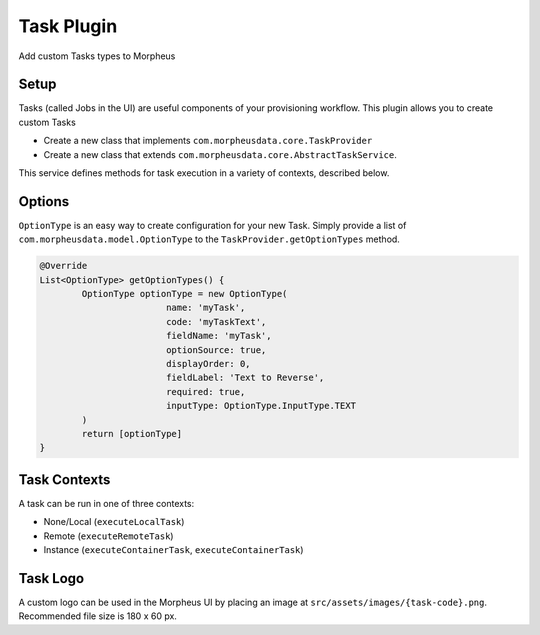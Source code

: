 Task Plugin
^^^^^^^^^^^

Add custom Tasks types to Morpheus

Setup
`````

Tasks (called Jobs in the UI) are useful components of your provisioning workflow. This plugin allows you to create custom Tasks

- Create a new class that implements ``com.morpheusdata.core.TaskProvider``
- Create a new class that extends ``com.morpheusdata.core.AbstractTaskService``.

This service defines methods for task execution in a variety of contexts, described below.

Options
```````

``OptionType`` is an easy way to create configuration for your new Task. Simply provide a list of ``com.morpheusdata.model.OptionType`` to the ``TaskProvider.getOptionTypes`` method.

.. code-block:: groovy

			@Override
			List<OptionType> getOptionTypes() {
				OptionType optionType = new OptionType(
						name: 'myTask',
						code: 'myTaskText',
						fieldName: 'myTask',
						optionSource: true,
						displayOrder: 0,
						fieldLabel: 'Text to Reverse',
						required: true,
						inputType: OptionType.InputType.TEXT
				)
				return [optionType]
			}

Task Contexts
`````````````

A task can be run in one of three contexts:

- None/Local (``executeLocalTask``)
- Remote (``executeRemoteTask``)
- Instance (``executeContainerTask``, ``executeContainerTask``)

Task Logo
`````````

A custom logo can be used in the Morpheus UI by placing an image at ``src/assets/images/{task-code}.png``.
Recommended file size is 180 x 60 px.
